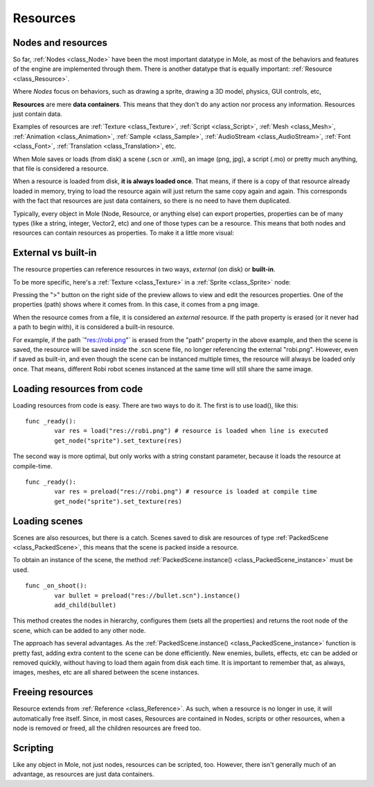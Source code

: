 .. _doc_resources:

Resources
=========

Nodes and resources
-------------------

So far, :ref:`Nodes <class_Node>`
have been the most important datatype in Mole, as most of the behaviors
and features of the engine are implemented through them. There is
another datatype that is equally important:
:ref:`Resource <class_Resource>`.

Where *Nodes* focus on behaviors, such as drawing a sprite, drawing a
3D model, physics, GUI controls, etc,

**Resources** are mere **data containers**. This means that they don't
do any action nor process any information. Resources just contain
data.

Examples of resources are
:ref:`Texture <class_Texture>`,
:ref:`Script <class_Script>`,
:ref:`Mesh <class_Mesh>`,
:ref:`Animation <class_Animation>`,
:ref:`Sample <class_Sample>`,
:ref:`AudioStream <class_AudioStream>`,
:ref:`Font <class_Font>`,
:ref:`Translation <class_Translation>`,
etc.

When Mole saves or loads (from disk) a scene (.scn or .xml), an image
(png, jpg), a script (.mo) or pretty much anything, that file is
considered a resource.

When a resource is loaded from disk, **it is always loaded once**. That
means, if there is a copy of that resource already loaded in memory,
trying to load the resource again will just return the same copy again
and again. This corresponds with the fact that resources are just data
containers, so there is no need to have them duplicated.

Typically, every object in Mole (Node, Resource, or anything else) can
export properties, properties can be of many types (like a string,
integer, Vector2, etc) and one of those types can be a resource. This
means that both nodes and resources can contain resources as properties.
To make it a little more visual:

.. image:: /img/nodes_resources.png

External vs built-in
--------------------

The resource properties can reference resources in two ways,
*external* (on disk) or **built-in**.

To be more specific, here's a :ref:`Texture <class_Texture>`
in a :ref:`Sprite <class_Sprite>` node:

.. image:: /img/spriteprop.png

Pressing the ">" button on the right side of the preview allows to
view and edit the resources properties. One of the properties (path)
shows where it comes from. In this case, it comes from a png image.

.. image:: /img/resourcerobi.png

When the resource comes from a file, it is considered an *external*
resource. If the path property is erased (or it never had a path to
begin with), it is considered a built-in resource.

For example, if the path \`"res://robi.png"\` is erased from the "path"
property in the above example, and then the scene is saved, the resource
will be saved inside the .scn scene file, no longer referencing the
external "robi.png". However, even if saved as built-in, and even though
the scene can be instanced multiple times, the resource will always
be loaded only once. That means, different Robi robot scenes instanced
at the same time will still share the same image.

Loading resources from code
---------------------------

Loading resources from code is easy. There are two ways to do it. The
first is to use load(), like this:

::

    func _ready():
            var res = load("res://robi.png") # resource is loaded when line is executed
            get_node("sprite").set_texture(res)

The second way is more optimal, but only works with a string constant
parameter, because it loads the resource at compile-time.

::

    func _ready():
            var res = preload("res://robi.png") # resource is loaded at compile time
            get_node("sprite").set_texture(res)

Loading scenes
--------------

Scenes are also resources, but there is a catch. Scenes saved to disk
are resources of type :ref:`PackedScene <class_PackedScene>`,
this means that the scene is packed inside a resource.

To obtain an instance of the scene, the method
:ref:`PackedScene.instance() <class_PackedScene_instance>`
must be used.

::

    func _on_shoot():
            var bullet = preload("res://bullet.scn").instance()
            add_child(bullet)                  

This method creates the nodes in hierarchy, configures them (sets all
the properties) and returns the root node of the scene, which can be
added to any other node.

The approach has several advantages. As the
:ref:`PackedScene.instance() <class_PackedScene_instance>`
function is pretty fast, adding extra content to the scene can be done
efficiently. New enemies, bullets, effects, etc can be added or
removed quickly, without having to load them again from disk each
time. It is important to remember that, as always, images, meshes, etc
are all shared between the scene instances.

Freeing resources
-----------------

Resource extends from :ref:`Reference <class_Reference>`.
As such, when a resource is no longer in use, it will automatically free
itself. Since, in most cases, Resources are contained in Nodes, scripts
or other resources, when a node is removed or freed, all the children
resources are freed too.

Scripting
---------

Like any object in Mole, not just nodes, resources can be scripted,
too. However, there isn't generally much of an advantage, as resources
are just data containers.

